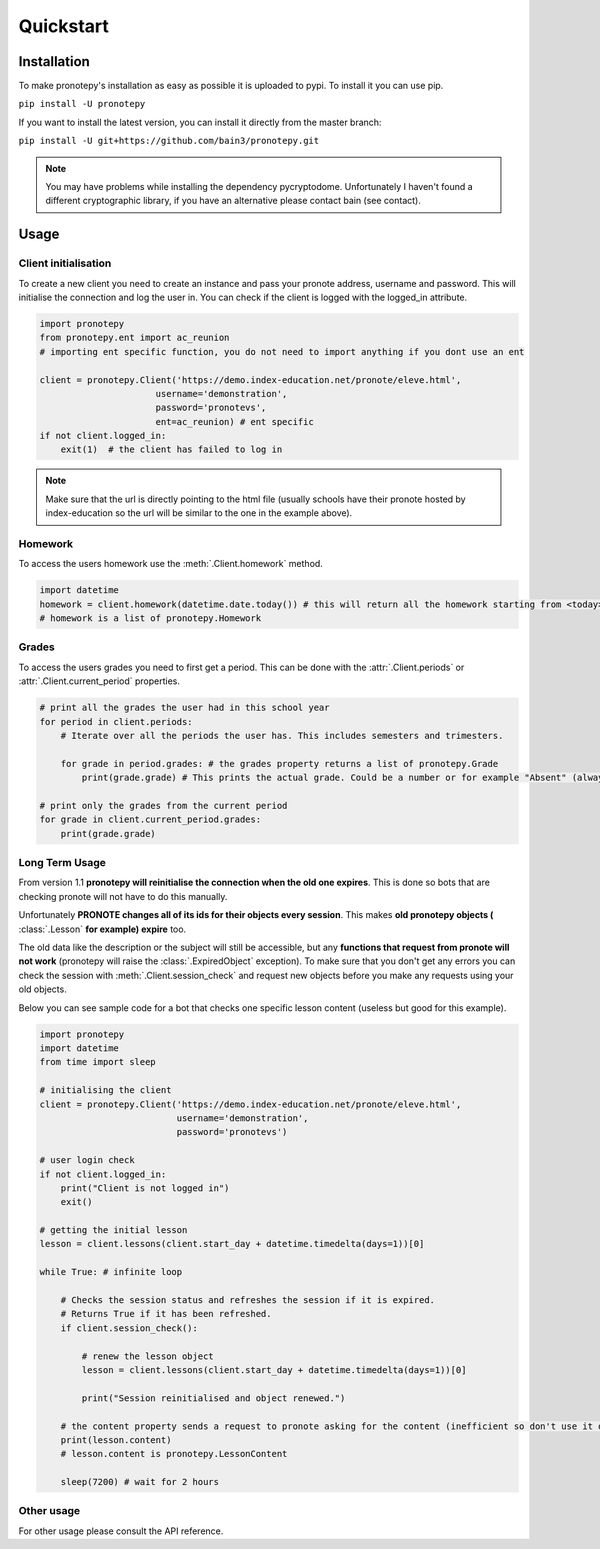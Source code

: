 Quickstart
==========

Installation
------------
To make pronotepy's installation as easy as possible it is uploaded to pypi. To install it you can use pip.

``pip install -U pronotepy``

If you want to install the latest version, you can install it directly from the master branch:

``pip install -U git+https://github.com/bain3/pronotepy.git``

.. note:: You may have problems while installing the dependency pycryptodome. Unfortunately I haven't found a different cryptographic library, if you have an alternative please contact bain (see contact).

Usage
-----

Client initialisation
^^^^^^^^^^^^^^^^^^^^^
To create a new client you need to create an instance and pass your pronote address, username and password.
This will initialise the connection and log the user in. You can check if the client is logged with the logged_in attribute.

.. code-block:: python

    import pronotepy
    from pronotepy.ent import ac_reunion
    # importing ent specific function, you do not need to import anything if you dont use an ent

    client = pronotepy.Client('https://demo.index-education.net/pronote/eleve.html',
                          username='demonstration',
                          password='pronotevs',
                          ent=ac_reunion) # ent specific
    if not client.logged_in:
        exit(1)  # the client has failed to log in

.. note:: Make sure that the url is directly pointing to the html file (usually schools have their pronote 
   hosted by index-education so the url will be similar to the one in the example above).

Homework
^^^^^^^^
To access the users homework use the :meth:`.Client.homework` method.

.. code-block:: python

    import datetime
    homework = client.homework(datetime.date.today()) # this will return all the homework starting from <today>
    # homework is a list of pronotepy.Homework

Grades
^^^^^^
To access the users grades you need to first get a period. This can be done with the :attr:`.Client.periods` or :attr:`.Client.current_period`
properties.

.. code-block:: python

    # print all the grades the user had in this school year
    for period in client.periods:
        # Iterate over all the periods the user has. This includes semesters and trimesters.

        for grade in period.grades: # the grades property returns a list of pronotepy.Grade
            print(grade.grade) # This prints the actual grade. Could be a number or for example "Absent" (always a string)

    # print only the grades from the current period
    for grade in client.current_period.grades:
        print(grade.grade)

Long Term Usage
^^^^^^^^^^^^^^^
From version 1.1 **pronotepy will reinitialise the connection when the old one expires**. This is done so bots that are checking pronote
will not have to do this manually.

Unfortunately **PRONOTE changes all of its ids for their objects every session**.
This makes **old pronotepy objects (** :class:`.Lesson` **for example) expire** too.

The old data like the description or the subject will still be accessible,
but any **functions that request from pronote will not work** (pronotepy will raise the :class:`.ExpiredObject` exception).
To make sure that you don't get any errors you can check the session with :meth:`.Client.session_check` and request new objects before you make any requests using your old objects.

Below you can see sample code for a bot that checks one specific lesson content (useless but good for this example).

.. code-block:: python

    import pronotepy
    import datetime
    from time import sleep

    # initialising the client
    client = pronotepy.Client('https://demo.index-education.net/pronote/eleve.html',
                              username='demonstration',
                              password='pronotevs')

    # user login check
    if not client.logged_in:
        print("Client is not logged in")
        exit()

    # getting the initial lesson
    lesson = client.lessons(client.start_day + datetime.timedelta(days=1))[0]

    while True: # infinite loop

        # Checks the session status and refreshes the session if it is expired.
        # Returns True if it has been refreshed.
        if client.session_check():

            # renew the lesson object
            lesson = client.lessons(client.start_day + datetime.timedelta(days=1))[0]

            print("Session reinitialised and object renewed.")

        # the content property sends a request to pronote asking for the content (inefficient so don't use it often)
        print(lesson.content)
        # lesson.content is pronotepy.LessonContent

        sleep(7200) # wait for 2 hours

Other usage
^^^^^^^^^^^
For other usage please consult the API reference.
